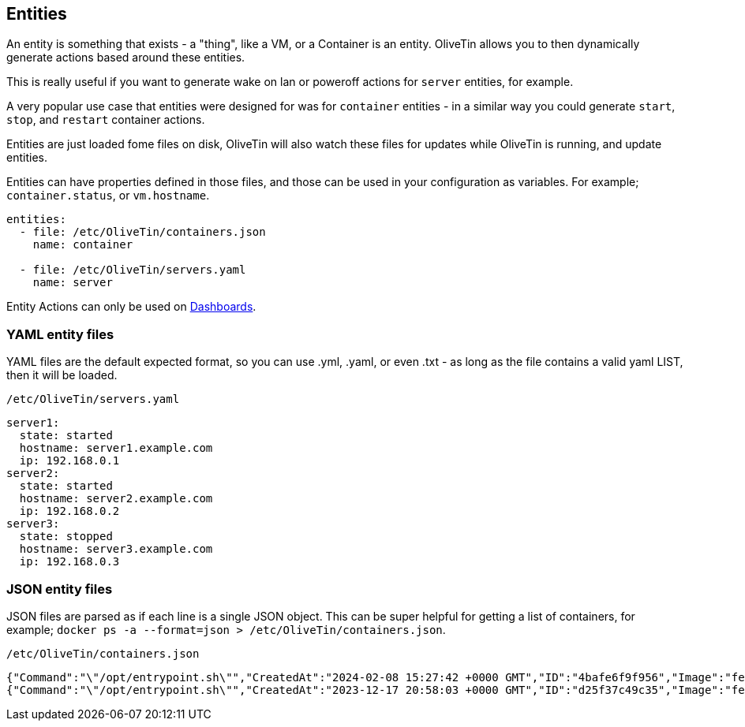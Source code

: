[#entities]
== Entities

An entity is something that exists - a "thing", like a VM, or a Container is an entity. OliveTin allows you to then dynamically generate actions based around these entities.

This is really useful if you want to generate wake on lan or poweroff actions for `server` entities, for example.

A very popular use case that entities were designed for was for `container` entities - in a similar way you could generate `start`, `stop`, and `restart` container actions.

Entities are just loaded fome files on disk, OliveTin will also watch these files for updates while OliveTin is running, and update entities.

Entities can have properties defined in those files, and those can be used in your configuration as variables. For example; `container.status`, or `vm.hostname`.

[source,yaml]
----
entities:
  - file: /etc/OliveTin/containers.json
    name: container

  - file: /etc/OliveTin/servers.yaml
    name: server
----

Entity Actions can only be used on <<dashboards,Dashboards>>.

[#entities-yaml]
=== YAML entity files

YAML files are the default expected format, so you can use .yml, .yaml, or even .txt - as long as the file contains a valid yaml LIST, then it will be loaded. 

.`/etc/OliveTin/servers.yaml`
[source,yaml]
----
server1:
  state: started
  hostname: server1.example.com
  ip: 192.168.0.1
server2:
  state: started
  hostname: server2.example.com
  ip: 192.168.0.2
server3:
  state: stopped
  hostname: server3.example.com
  ip: 192.168.0.3
----

[#entities-json]
=== JSON entity files

JSON files are parsed as if each line is a single JSON object. This can be super helpful for getting a list of containers, for example; `docker ps -a --format=json > /etc/OliveTin/containers.json`.

[source,json]
.`/etc/OliveTin/containers.json`
----
{"Command":"\"/opt/entrypoint.sh\"","CreatedAt":"2024-02-08 15:27:42 +0000 GMT","ID":"4bafe6f9f956","Image":"fedora","Labels":"?","LocalVolumes":"0","Mounts":"","Names":"media-indexing-container","Networks":"bridge","Ports":"","RunningFor":"13 days ago","Size":"0B","State":"exited","Status":"Exited (128) 13 days ago"}
{"Command":"\"/opt/entrypoint.sh\"","CreatedAt":"2023-12-17 20:58:03 +0000 GMT","ID":"d25f37c49c35","Image":"fedora","Labels":"?","LocalVolumes":"0","Mounts":"","Names":"media-playback-container","Networks":"bridge","Ports":"","RunningFor":"27 days ago","Size":"0B","State":"exited","Status":"Exited (137) 27 days ago"}
----

